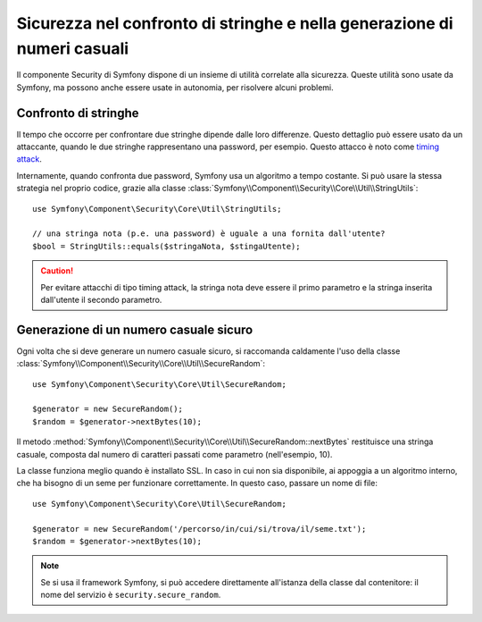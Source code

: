 Sicurezza nel confronto di stringhe e nella generazione di numeri casuali
=========================================================================

Il componente Security di Symfony dispone di un insieme di utilità correlate
alla sicurezza. Queste utilità sono usate da Symfony, ma possono anche essere
usate in autonomia, per risolvere alcuni problemi.

Confronto di stringhe
~~~~~~~~~~~~~~~~~~~~~

Il tempo che occorre per confrontare due stringhe dipende dalle loro differenze. Questo dettaglio
può essere usato da un attaccante, quando le due stringhe rappresentano una password, per esempio.
Questo attacco è noto come `timing attack`_.

Internamente, quando confronta due password, Symfony usa un algoritmo a tempo
costante. Si può usare la stessa strategia nel proprio codice, grazie alla classe
:class:`Symfony\\Component\\Security\\Core\\Util\\StringUtils`::

    use Symfony\Component\Security\Core\Util\StringUtils;

    // una stringa nota (p.e. una password) è uguale a una fornita dall'utente?
    $bool = StringUtils::equals($stringaNota, $stingaUtente);

.. caution::

    Per evitare attacchi di tipo timing attack, la stringa nota deve essere il primo parametro
    e la stringa inserita dall'utente il secondo parametro.

Generazione di un numero casuale sicuro
~~~~~~~~~~~~~~~~~~~~~~~~~~~~~~~~~~~~~~~

Ogni volta che si deve generare un numero casuale sicuro, si raccomanda caldamente
l'uso della classe
:class:`Symfony\\Component\\Security\\Core\\Util\\SecureRandom`::

    use Symfony\Component\Security\Core\Util\SecureRandom;

    $generator = new SecureRandom();
    $random = $generator->nextBytes(10);

Il metodo
:method:`Symfony\\Component\\Security\\Core\\Util\\SecureRandom::nextBytes`
restituisce una stringa casuale, composta dal numero di caratteri passati come
parametro (nell'esempio, 10).

La classe funziona meglio quando è installato SSL. In caso in cui non sia disponibile,
ai appoggia a un algoritmo interno, che ha bisogno di un seme per funzionare
correttamente. In questo caso, passare un nome di file::

    use Symfony\Component\Security\Core\Util\SecureRandom;

    $generator = new SecureRandom('/percorso/in/cui/si/trova/il/seme.txt');
    $random = $generator->nextBytes(10);

.. note::

    Se si usa il framework Symfony, si può accedere direttamente all'istanza della classe
    dal contenitore: il nome del servizio è ``security.secure_random``.

.. _`timing attack`: http://en.wikipedia.org/wiki/Timing_attack

